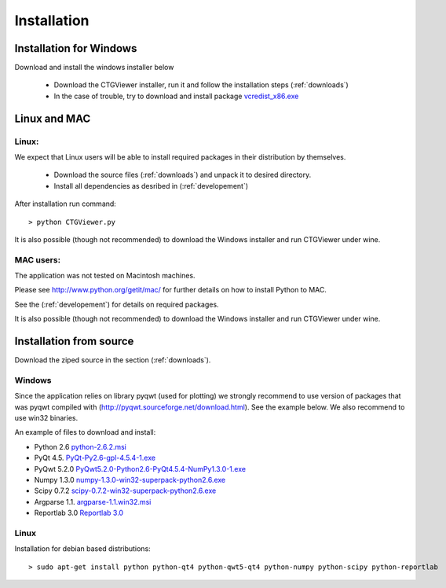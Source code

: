 ============
Installation
============

Installation for Windows
------------------------

Download and install the windows installer below

  * Download the CTGViewer installer, run it and follow the installation steps (:ref:`downloads`)
  * In the case of trouble, try to download and install package `vcredist_x86.exe <http://www.microsoft.com/en-us/download/details.aspx?id=5555>`_


Linux and MAC
-------------

Linux:
``````
We expect that Linux users will be able to install required packages in their distribution by themselves.

 * Download the source files (:ref:`downloads`) and unpack it to desired directory.
 * Install all dependencies as desribed in (:ref:`developement`)

After installation run command::

    > python CTGViewer.py

It is also possible (though not recommended) to download the Windows installer and run CTGViewer under wine.

MAC users:
``````````
The application was not tested on Macintosh machines.

Please see `http://www.python.org/getit/mac/ <http://www.python.org/getit/mac/>`_
for further details on how to install Python to MAC.

See the (:ref:`developement`) for details on required packages.

It is also possible (though not recommended) to download the Windows installer and run CTGViewer under wine.

Installation from source
------------------------

Download the ziped source in the section (:ref:`downloads`).

Windows
```````
Since the application relies on library pyqwt (used for plotting) we strongly recommend to use version of
packages that was pyqwt compiled with (http://pyqwt.sourceforge.net/download.html). See the example below.
We also recommend to use win32 binaries.

An example of files to download and install:

* Python 2.6 `python-2.6.2.msi <https://www.python.org/ftp/python/2.6.2/python-2.6.2.msi>`_
* PyQt 4.5. `PyQt-Py2.6-gpl-4.5.4-1.exe <http://pyqwt.sourceforge.net/support/PyQt-Py2.6-gpl-4.5.4-1.exe>`_
* PyQwt 5.2.0 `PyQwt5.2.0-Python2.6-PyQt4.5.4-NumPy1.3.0-1.exe <http://prdownloads.sourceforge.net/pyqwt/PyQwt5.2.0-Python2.6-PyQt4.5.4-NumPy1.3.0-1.exe>`_
* Numpy 1.3.0 `numpy-1.3.0-win32-superpack-python2.6.exe <http://prdownloads.sourceforge.net/numpy/numpy-1.3.0-win32-superpack-python2.6.exe>`_
* Scipy 0.7.2 `scipy-0.7.2-win32-superpack-python2.6.exe <http://sourceforge.net/projects/scipy/files/scipy/0.7.2/scipy-0.7.2-win32-superpack-python2.6.exe/download>`_
* Argparse 1.1. `argparse-1.1.win32.msi <http://code.google.com/p/argparse/downloads/detail?name=argparse-1.1.win32.msi&can=2&q=>`_
* Reportlab 3.0 `Reportlab 3.0 <https://pypi.python.org/pypi/reportlab>`_

Linux
`````

Installation for debian based distributions::

    > sudo apt-get install python python-qt4 python-qwt5-qt4 python-numpy python-scipy python-reportlab